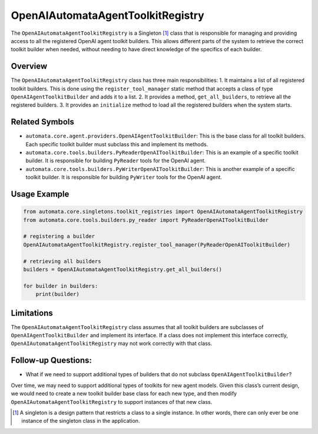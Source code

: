 OpenAIAutomataAgentToolkitRegistry
==================================

The ``OpenAIAutomataAgentToolkitRegistry`` is a Singleton [1]_ class
that is responsible for managing and providing access to all the
registered OpenAI agent toolkit builders. This allows different parts of
the system to retrieve the correct toolkit builder when needed, without
needing to have direct knowledge of the specifics of each builder.

Overview
--------

The ``OpenAIAutomataAgentToolkitRegistry`` class has three main
responsibilities: 1. It maintains a list of all registered toolkit
builders. This is done using the ``register_tool_manager`` static method
that accepts a class of type ``OpenAIAgentToolkitBuilder`` and adds it
to a list. 2. It provides a method, ``get_all_builders``, to retrieve
all the registered builders. 3. It provides an ``initialize`` method to
load all the registered builders when the system starts.

Related Symbols
---------------

-  ``automata.core.agent.providers.OpenAIAgentToolkitBuilder``: This is
   the base class for all toolkit builders. Each specific toolkit
   builder must subclass this and implement its methods.
-  ``automata.core.tools.builders.PyReaderOpenAIToolkitBuilder``: This
   is an example of a specific toolkit builder. It is responsible for
   building ``PyReader`` tools for the OpenAI agent.
-  ``automata.core.tools.builders.PyWriterOpenAIToolkitBuilder``: This
   is another example of a specific toolkit builder. It is responsible
   for building ``PyWriter`` tools for the OpenAI agent.

Usage Example
-------------

.. code:: python

   from automata.core.singletons.toolkit_registries import OpenAIAutomataAgentToolkitRegistry
   from automata.core.tools.builders.py_reader import PyReaderOpenAIToolkitBuilder

   # registering a builder
   OpenAIAutomataAgentToolkitRegistry.register_tool_manager(PyReaderOpenAIToolkitBuilder)

   # retrieving all builders
   builders = OpenAIAutomataAgentToolkitRegistry.get_all_builders()

   for builder in builders:
       print(builder)

Limitations
-----------

The ``OpenAIAutomataAgentToolkitRegistry`` class assumes that all
toolkit builders are subclasses of ``OpenAIAgentToolkitBuilder`` and
implement its interface. If a class does not implement this interface
correctly, ``OpenAIAutomataAgentToolkitRegistry`` may not work correctly
with that class.

Follow-up Questions:
--------------------

-  What if we need to support additional types of builders that do not
   subclass ``OpenAIAgentToolkitBuilder``?

Over time, we may need to support additional types of toolkits for new
agent models. Given this class’s current design, we would need to create
a new toolkit builder base class for each new type, and then modify
``OpenAIAutomataAgentToolkitRegistry`` to support instances of that new
class.

.. [1]
   A singleton is a design pattern that restricts a class to a single
   instance. In other words, there can only ever be one instance of the
   singleton class in the application.
